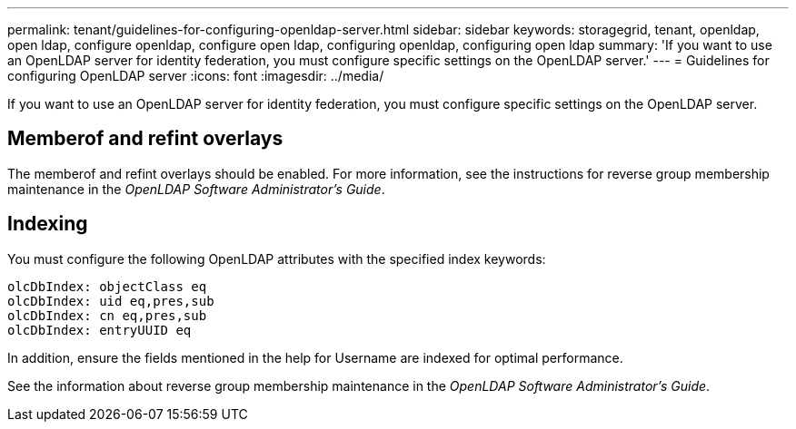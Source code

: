---
permalink: tenant/guidelines-for-configuring-openldap-server.html
sidebar: sidebar
keywords: storagegrid, tenant, openldap, open ldap, configure openldap, configure open ldap, configuring openldap, configuring open ldap
summary: 'If you want to use an OpenLDAP server for identity federation, you must configure specific settings on the OpenLDAP server.'
---
= Guidelines for configuring OpenLDAP server
:icons: font
:imagesdir: ../media/

[.lead]
If you want to use an OpenLDAP server for identity federation, you must configure specific settings on the OpenLDAP server.

== Memberof and refint overlays

The memberof and refint overlays should be enabled. For more information, see the instructions for reverse group membership maintenance in the _OpenLDAP Software Administrator's Guide_.

== Indexing

You must configure the following OpenLDAP attributes with the specified index keywords:

----
olcDbIndex: objectClass eq
olcDbIndex: uid eq,pres,sub
olcDbIndex: cn eq,pres,sub
olcDbIndex: entryUUID eq
----

In addition, ensure the fields mentioned in the help for Username are indexed for optimal performance.

See the information about reverse group membership maintenance in the _OpenLDAP Software Administrator's Guide_.
